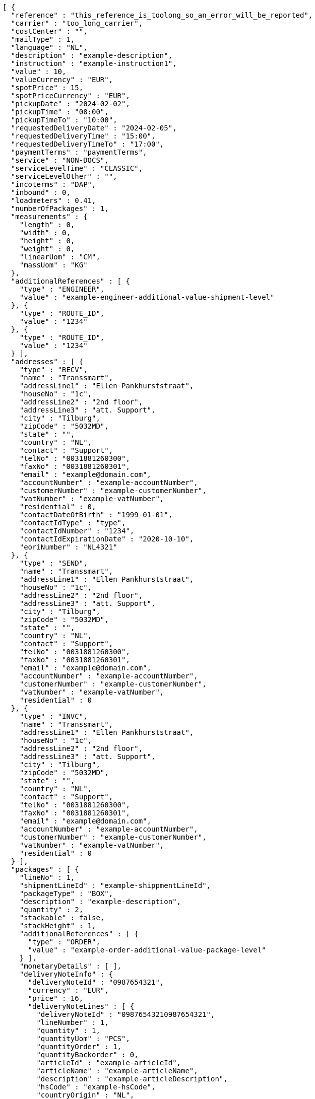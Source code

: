 [source,json,options="nowrap"]
----
[ {
  "reference" : "this_reference_is_toolong_so_an_error_will_be_reported",
  "carrier" : "too_long_carrier",
  "costCenter" : "",
  "mailType" : 1,
  "language" : "NL",
  "description" : "example-description",
  "instruction" : "example-instruction1",
  "value" : 10,
  "valueCurrency" : "EUR",
  "spotPrice" : 15,
  "spotPriceCurrency" : "EUR",
  "pickupDate" : "2024-02-02",
  "pickupTime" : "08:00",
  "pickupTimeTo" : "10:00",
  "requestedDeliveryDate" : "2024-02-05",
  "requestedDeliveryTime" : "15:00",
  "requestedDeliveryTimeTo" : "17:00",
  "paymentTerms" : "paymentTerms",
  "service" : "NON-DOCS",
  "serviceLevelTime" : "CLASSIC",
  "serviceLevelOther" : "",
  "incoterms" : "DAP",
  "inbound" : 0,
  "loadmeters" : 0.41,
  "numberOfPackages" : 1,
  "measurements" : {
    "length" : 0,
    "width" : 0,
    "height" : 0,
    "weight" : 0,
    "linearUom" : "CM",
    "massUom" : "KG"
  },
  "additionalReferences" : [ {
    "type" : "ENGINEER",
    "value" : "example-engineer-additional-value-shipment-level"
  }, {
    "type" : "ROUTE_ID",
    "value" : "1234"
  }, {
    "type" : "ROUTE_ID",
    "value" : "1234"
  } ],
  "addresses" : [ {
    "type" : "RECV",
    "name" : "Transsmart",
    "addressLine1" : "Ellen Pankhurststraat",
    "houseNo" : "1c",
    "addressLine2" : "2nd floor",
    "addressLine3" : "att. Support",
    "city" : "Tilburg",
    "zipCode" : "5032MD",
    "state" : "",
    "country" : "NL",
    "contact" : "Support",
    "telNo" : "0031881260300",
    "faxNo" : "0031881260301",
    "email" : "example@domain.com",
    "accountNumber" : "example-accountNumber",
    "customerNumber" : "example-customerNumber",
    "vatNumber" : "example-vatNumber",
    "residential" : 0,
    "contactDateOfBirth" : "1999-01-01",
    "contactIdType" : "type",
    "contactIdNumber" : "1234",
    "contactIdExpirationDate" : "2020-10-10",
    "eoriNumber" : "NL4321"
  }, {
    "type" : "SEND",
    "name" : "Transsmart",
    "addressLine1" : "Ellen Pankhurststraat",
    "houseNo" : "1c",
    "addressLine2" : "2nd floor",
    "addressLine3" : "att. Support",
    "city" : "Tilburg",
    "zipCode" : "5032MD",
    "state" : "",
    "country" : "NL",
    "contact" : "Support",
    "telNo" : "0031881260300",
    "faxNo" : "0031881260301",
    "email" : "example@domain.com",
    "accountNumber" : "example-accountNumber",
    "customerNumber" : "example-customerNumber",
    "vatNumber" : "example-vatNumber",
    "residential" : 0
  }, {
    "type" : "INVC",
    "name" : "Transsmart",
    "addressLine1" : "Ellen Pankhurststraat",
    "houseNo" : "1c",
    "addressLine2" : "2nd floor",
    "addressLine3" : "att. Support",
    "city" : "Tilburg",
    "zipCode" : "5032MD",
    "state" : "",
    "country" : "NL",
    "contact" : "Support",
    "telNo" : "0031881260300",
    "faxNo" : "0031881260301",
    "email" : "example@domain.com",
    "accountNumber" : "example-accountNumber",
    "customerNumber" : "example-customerNumber",
    "vatNumber" : "example-vatNumber",
    "residential" : 0
  } ],
  "packages" : [ {
    "lineNo" : 1,
    "shipmentLineId" : "example-shippmentLineId",
    "packageType" : "BOX",
    "description" : "example-description",
    "quantity" : 2,
    "stackable" : false,
    "stackHeight" : 1,
    "additionalReferences" : [ {
      "type" : "ORDER",
      "value" : "example-order-additional-value-package-level"
    } ],
    "monetaryDetails" : [ ],
    "deliveryNoteInfo" : {
      "deliveryNoteId" : "0987654321",
      "currency" : "EUR",
      "price" : 16,
      "deliveryNoteLines" : [ {
        "deliveryNoteId" : "09876543210987654321",
        "lineNumber" : 1,
        "quantity" : 1,
        "quantityUom" : "PCS",
        "quantityOrder" : 1,
        "quantityBackorder" : 0,
        "articleId" : "example-articleId",
        "articleName" : "example-articleName",
        "description" : "example-articleDescription",
        "hsCode" : "example-hsCode",
        "countryOrigin" : "NL",
        "price" : 16,
        "goodsValue" : 1.0,
        "currency" : "EUR",
        "serialNumber" : "example-serialNumber",
        "reasonOfExport" : "example-reasonOfExport",
        "proformaInvoiceDate" : "20171121",
        "proformaInvoiceNumber" : "TS0987654321",
        "proformaInvoiceLineNumber" : "L2",
        "quantityM2" : 1,
        "customerOrder" : "example-customerOrder",
        "articleEanCode" : "example-articleEanCode",
        "quality" : "example-quality",
        "composition" : "example-composition",
        "assemblyInstructions" : "example-assemblyInstructions",
        "grossWeight" : 20,
        "nettWeight" : 18,
        "weightUom" : "KG",
        "hsCodeDescription" : "example-hsCodeDescription",
        "nettPrice" : 15,
        "proformaInvoiceFreightCharges" : 20,
        "proformaInvoiceInsuranceCharges" : 2,
        "proformaInvoiceDiscounts" : 2,
        "proformaInvoiceOtherCharges" : 2
      } ]
    },
    "dangerousGoodsInformation" : {
      "dangerousGoods" : [ {
        "idCode" : "idCode",
        "unCode" : "1234",
        "unSubCode" : "1",
        "packingGroup" : "I",
        "packingType" : "CAN",
        "packingClassification" : "1.2",
        "packingInstruction" : "packingInstruction",
        "isHazardousSubstance" : false,
        "quantity" : 1,
        "description" : "description",
        "markingIdentifier" : "3",
        "limitedQuantity" : 0,
        "instruction" : "instruction",
        "limitedQuantityPoints" : 850,
        "tunnelCode" : "C/D",
        "overpackID" : "1of1",
        "measurements" : {
          "length" : 8,
          "width" : 8,
          "height" : 8,
          "linearUom" : "CM",
          "massUom" : "KG"
        },
        "netWeight" : 7.5,
        "volume" : 0.51,
        "volumeUom" : "L"
      } ],
      "dangerousGoodsGds" : [ ]
    },
    "measurements" : {
      "length" : 20,
      "width" : 20,
      "height" : 20,
      "weight" : 20
    }
  } ],
  "monetaryDetails" : [ {
    "type" : "GOODS",
    "value" : 2.0,
    "currency" : "EUR"
  } ]
} ]
----